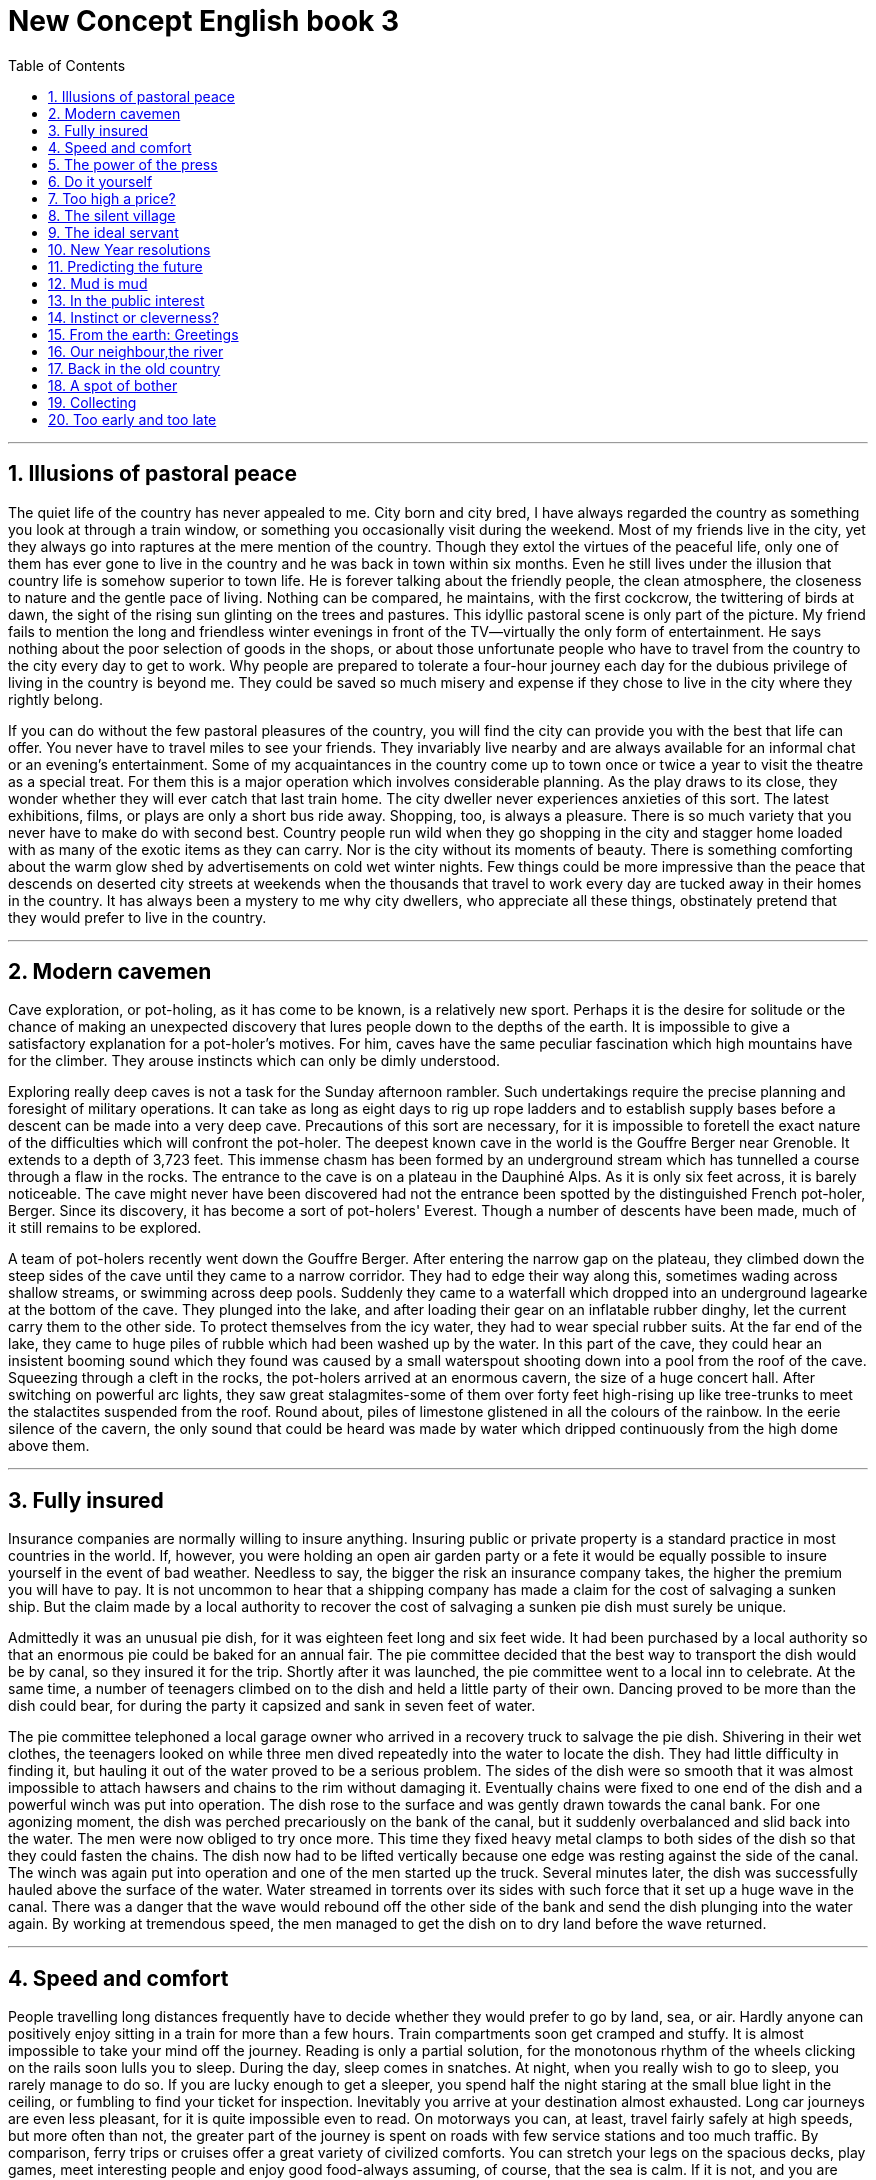 
= New Concept English book 3
:toc: left
:toclevels: 3
:sectnums:
:stylesheet: myAdocCss.css

'''


== Illusions of pastoral peace

The quiet life of the country has never appealed to me. City born and city bred, I have always regarded the country as something you look at through a train window, or something you occasionally visit during the weekend. Most of my friends live in the city, yet they always go into raptures at the mere mention of the country. Though they extol the virtues of the peaceful life, only one of them has ever gone to live in the country and he was back in town within six months. Even he still lives under the illusion that country life is somehow superior to town life. He is forever talking about the friendly people, the clean atmosphere, the closeness to nature and the gentle pace of living. Nothing can be compared, he maintains, with the first cockcrow, the twittering of birds at dawn, the sight of the rising sun glinting on the trees and pastures. This idyllic pastoral scene is only part of the picture. My friend fails to mention the long and friendless winter evenings in front of the TV—virtually the only form of entertainment. He says nothing about the poor selection of goods in the shops, or about those unfortunate people who have to travel from the country to the city every day to get to work. Why people are prepared to tolerate a four-hour journey each day for the dubious privilege of living in the country is beyond me. They could be saved so much misery and expense if they chose to live in the city where they rightly belong.

If you can do without the few pastoral pleasures of the country, you will find the city can provide you with the best that life can offer. You never have to travel miles to see your friends. They invariably live nearby and are always available for an informal chat or an evening's entertainment. Some of my acquaintances in the country come up to town once or twice a year to visit the theatre as a special treat. For them this is a major operation which involves considerable planning. As the play draws to its close, they wonder whether they will ever catch that last train home. The city dweller never experiences anxieties of this sort. The latest exhibitions, films, or plays are only a short bus ride away. Shopping, too, is always a pleasure. There is so much variety that you never have to make do with second best. Country people run wild when they go shopping in the city and stagger home loaded with as many of the exotic items as they can carry. Nor is the city without its moments of beauty. There is something comforting about the warm glow shed by advertisements on cold wet winter nights. Few things could be more impressive than the peace that descends on deserted city streets at weekends when the thousands that travel to work every day are tucked away in their homes in the country. It has always been a mystery to me why city dwellers, who appreciate all these things, obstinately pretend that they would prefer to live in the country.

'''


== Modern cavemen

Cave exploration, or pot-holing, as it has come to be known, is a relatively new sport. Perhaps it is the desire for solitude or the chance of making an unexpected discovery that lures people down to the depths of the earth. It is impossible to give a satisfactory explanation for a pot-holer's motives. For him, caves have the same peculiar fascination which high mountains have for the climber. They arouse instincts which can only be dimly understood.

Exploring really deep caves is not a task for the Sunday afternoon rambler. Such undertakings require the precise planning and foresight of military operations. It can take as long as eight days to rig up rope ladders and to establish supply bases before a descent can be made into a very deep cave. Precautions of this sort are necessary, for it is impossible to foretell the exact nature of the difficulties which will confront the pot-holer. The deepest known cave in the world is the Gouffre Berger near Grenoble. It extends to a depth of 3,723 feet. This immense chasm has been formed by an underground stream which has tunnelled a course through a flaw in the rocks. The entrance to the cave is on a plateau in the Dauphiné Alps. As it is only six feet across, it is barely noticeable. The cave might never have been discovered had not the entrance been spotted by the distinguished French pot-holer, Berger. Since its discovery, it has become a sort of pot-holers' Everest. Though a number of descents have been made, much of it still remains to be explored.

A team of pot-holers recently went down the Gouffre Berger. After entering the narrow gap on the plateau, they climbed down the steep sides of the cave until they came to a narrow corridor. They had to edge their way along this, sometimes wading across shallow streams, or swimming across deep pools. Suddenly they came to a waterfall which dropped into an underground lagearke at the bottom of the cave. They plunged into the lake, and after loading their gear on an inflatable rubber dinghy, let the current carry them to the other side. To protect themselves from the icy water, they had to wear special rubber suits. At the far end of the lake, they came to huge piles of rubble which had been washed up by the water. In this part of the cave, they could hear an insistent booming sound which they found was caused by a small waterspout shooting down into a pool from the roof of the cave. Squeezing through a cleft in the rocks, the pot-holers arrived at an enormous cavern, the size of a huge concert hall. After switching on powerful arc lights, they saw great stalagmites-some of them over forty feet high-rising up like tree-trunks to meet the stalactites suspended from the roof. Round about, piles of limestone glistened in all the colours of the rainbow. In the eerie silence of the cavern, the only sound that could be heard was made by water which dripped continuously from the high dome above them.

'''

== Fully insured

Insurance companies are normally willing to insure anything. Insuring public or private property is a standard practice in most countries in the world. If, however, you were holding an open air garden party or a fete it would be equally possible to insure yourself in the event of bad weather. Needless to say, the bigger the risk an insurance company takes, the higher the premium you will have to pay. It is not uncommon to hear that a shipping company has made a claim for the cost of salvaging a sunken ship. But the claim made by a local authority to recover the cost of salvaging a sunken pie dish must surely be unique.

Admittedly it was an unusual pie dish, for it was eighteen feet long and six feet wide. It had been purchased by a local authority so that an enormous pie could be baked for an annual fair. The pie committee decided that the best way to transport the dish would be by canal, so they insured it for the trip. Shortly after it was launched, the pie committee went to a local inn to celebrate. At the same time, a number of teenagers climbed on to the dish and held a little party of their own. Dancing proved to be more than the dish could bear, for during the party it capsized and sank in seven feet of water.

The pie committee telephoned a local garage owner who arrived in a recovery truck to salvage the pie dish. Shivering in their wet clothes, the teenagers looked on while three men dived repeatedly into the water to locate the dish. They had little difficulty in finding it, but hauling it out of the water proved to be a serious problem. The sides of the dish were so smooth that it was almost impossible to attach hawsers and chains to the rim without damaging it. Eventually chains were fixed to one end of the dish and a powerful winch was put into operation. The dish rose to the surface and was gently drawn towards the canal bank. For one agonizing moment, the dish was perched precariously on the bank of the canal, but it suddenly overbalanced and slid back into the water. The men were now obliged to try once more. This time they fixed heavy metal clamps to both sides of the dish so that they could fasten the chains. The dish now had to be lifted vertically because one edge was resting against the side of the canal. The winch was again put into operation and one of the men started up the truck. Several minutes later, the dish was successfully hauled above the surface of the water. Water streamed in torrents over its sides with such force that it set up a huge wave in the canal. There was a danger that the wave would rebound off the other side of the bank and send the dish plunging into the water again. By working at tremendous speed, the men managed to get the dish on to dry land before the wave returned.

'''

== Speed and comfort

People travelling long distances frequently have to decide whether they would prefer to go by land, sea, or air. Hardly anyone can positively enjoy sitting in a train for more than a few hours. Train compartments soon get cramped and stuffy. It is almost impossible to take your mind off the journey. Reading is only a partial solution, for the monotonous rhythm of the wheels clicking on the rails soon lulls you to sleep. During the day, sleep comes in snatches. At night, when you really wish to go to sleep, you rarely manage to do so. If you are lucky enough to get a sleeper, you spend half the night staring at the small blue light in the ceiling, or fumbling to find your ticket for inspection. Inevitably you arrive at your destination almost exhausted. Long car journeys are even less pleasant, for it is quite impossible even to read. On motorways you can, at least, travel fairly safely at high speeds, but more often than not, the greater part of the journey is spent on roads with few service stations and too much traffic. By comparison, ferry trips or cruises offer a great variety of civilized comforts. You can stretch your legs on the spacious decks, play games, meet interesting people and enjoy good food-always assuming, of course, that the sea is calm. If it is not, and you are likely to get seasick, no form of transport could be worse. Even if you travel in ideal weather, sea journeys take a long time. Relatively few people are prepared to sacrifice holiday time for the pleasure of travelling by sea.

Aeroplanes have the reputation of being dangerous and even hardened travellers are intimidated by them. They also have the disadvantage of being an expensive form of transport. But nothing can match them for speed and comfort. Travelling at a height of 30,000 feet, far above the clouds, and at over 500 miles an hour is an exhilarating experience. You do not have to devise ways of taking your mind off the journey, for an aeroplane gets you to your destination rapidly. For a few hours, you settle back in a deep armchair to enjoy the flight. The real escapist can watch a film and sip champagne on some services. But even when such refinements are not available, there is plenty to keep you occupied. An aeroplane offers you an unusual and breathtaking view of the world. You soar effortlessly over high mountains and deep valleys. You really see the shape of the land. If the landscape is hidden from view, you can enjoy the extraordinary sight of unbroken cloud plains that stretch out for miles before you, while the sun shines brilliantly in a clear sky. The journey is so smooth that there is nothing to prevent you from reading or sleeping. However you decide to spend your time, one thing is certain: you will arrive at your destination fresh and uncrumpled. You will not have to spend the next few days recovering from a long and arduous journey.

'''

== The power of the press


In democratic countries any efforts to restrict the freedom of the press are rightly condemned.

However, this freedom can easily be abused.

Stories about people often attract far more public attention than political events.

Though we may enjoy reading about the lives of others, it is extremely doubtful whether we would equally enjoy reading about ourselves.

Acting on the contention that facts are sacred, reporters can cause untold suffering to individuals by publishing details about their private lives.

Newspapers exert such tremendous influence that they can not only bring about major changes to the lives of ordinary people but can even overthrow a government.

The story of a poor family that acquired fame and fortune overnight, dramatically illustrates the power of the press.

The family lived in Aberdeen, a small town of 23,000 inhabitants in South Dakota.

As the parents had five children, life was a perpetual struggle against poverty. They were expecting their sixth child and were faced with even more pressing economic problems.

If they had only had one more child, the fact would have passed unnoticed.

They would have continued to struggle against economic odds and would have lived in obscurity.

But they suddenly became the parents of quintuplets, four girls and a boy, an event which radically changed their lives.

The day after the birth of the five children, and aeroplane arrived in Aberdeen bringing sixty reporters and photographers.

The rise to fame was swift.

Television cameras and newspapers carried the news to everyone in the country.

Newspapers and magazines offered the family huge sums for the exclusive rights to publish stories and photographs.

Gifts poured in not only from unknown people, but from baby food and soap manufacturers who wished to advertise their products.

The old farmhouse the family lived in was to be replaced by new $500,000 home.

Reporters kept pressing for interviews so lawyers had to be employed to act as spokesmen for the family at press conferences.

While the five babies were still quietly sleeping in oxygen tents in hospital nursery, their parents were paying the price for fame.

It would never again be possible for them to lead normal lives.

They had become the victims of commercialization, for their names had acquired a market value.

Instead of being five new family members, these children had immediately become a commodity.

'''

== Do it yourself

So great is our passion for doing things for ourselves, that we are becoming increasingly less dependent on specialized labour.

No one can plead ignorance of a subject any longer, for these are countless do-it-yourself publications.

Armed with the right tools and materials, newlyweds gaily embark on the task of decorating their own homes.

Men, particularly, spend hours of their leisure time installing their own fireplaces, laying out their own gardens; building garages and making furniture.

Some really keen enthusiasts go so far as to build their own computers.

Shops cater for the do-it-yourself craze not only by running special advisory services for novices, but by offering consumers bits and pieces which they can assemble at home.

Such things provide an excellent outlet for pent up creative energy, but unfortunately not all of us are born handymen.

Some wives tend to believe that their husbands are infinitely resourceful and can fix anything.

Even men who can hardly drive a nail in straight are supposed to be born electricians, carpenters, plumbers and mechanics.

When lights fuse, furniture gets rickety, pipes get clogged, or vacuum cleaners fail to operate, some woman assume that their husbands will somehow put things right.

The worst thing about the do-it-yourself game is that sometimes even men live under the delusion that they can do anything, even when they have repeatedly been proved wrong.

It is a question of pride as much as anything else.

Last spring my wife suggested that I call in a man to look at our lawn mower.

It had broken down the previous summer, and though I promised to repair it, I had never got round to it.

I would not hear of the suggestion and said that I would fix it myself.

One Saturday afternoon, I hauled the machine into the garden and had a close look at it.

As far as I could see, it needed only a minor adjustment: a turn of a screw here, a little tightening up there, a drop of oil and it would be as good as new.

Inevitably the repair job was not quite so simple.

The mower firmly refused to mow, so I decided to dismantle it.

The garden was soon littered with chunks of metal which had once made up a lawn mower.

But I was extremely pleased with myself.

I had traced the cause of the trouble.

One of links in the chain that drives the wheels had snapped.

After buying a new chain I was faced with the insurmountable task of putting the confusing jigsaw puzzle together again.

I was not surprised to find that the machine still refused to work after I had reassembled it,

for the simple reason that I was left with several curiously shaped bits of metal which did not seem to fit anywhere.

I gave up in despair.

The weeks passed and the grass grew.

When my wife nagged me to do something about it, I told her that either I would have to buy a new mower or let the grass grow.

Needless to say our house is now surrounded by a jungle.

Buried somewhere in deep grass there is a rusting lawn mower which I have promised to repair one day.

'''

==  Too high a price?

Pollution is the price we pay for an overpopulated, over industrialized planet.

When you come to think about it, there are only four ways you can deal with rubbish: dump it, burn it, turn it into something you can use again, attempt to produce less of it.

We keep trying all four methods, but he sheer volume of rubbish we produce worldwide threatens to overwhelm us.
Rubbish, however, is only part of the problem of polluting our planet.

The need to produce ever-increasing quantities of cheap food leads to a different kind of pollution.

Industrialized farming methods produce cheap meat products: beef, pork and chicken. The use of pesticides and fertilizers produces cheap grain and vegetables.

The price we pay for cheap food may be already too high: Mad Cow Disease (BSE) in cattle, salmonella in chicken and eggs, and wisteria in dairy products.

And if you think you'll abandon meat and become a vegetarian, you have the choice of very expensive organically-grown vegetables or a steady diet of pesticides every time you think you're eating fresh salads and vegetables, or just having an innocent glass of water!


However, there is an even more insidious kind of pollution that particularly affects urban areas and invades our daily lives, and that is noise.

Burglar alarms going off at any time of the day or night serve only to annoy passers-by and actually assist burglars to burgle.

Car alarms constantly scream at us in the street and are a source of profound irritation.

A recent survey of the effects of noise revealed (surprisingly?) that dogs barking incessantly in the night rated the highest form of noise pollution on a scale ranging from 1 to 7.

The survey revealed a large number of sources of noise that we really dislike.

Lawn mowers whining on a summer's day, late-night parties in apartment blocks, noisy neighbors, vehicles of all kinds, especially large container trucks thundering through quiet village, planes and helicopters flying overhead, large radios carried round in public places and played at maximum volume.

New technology has also made its own contribution to noise.

A lot of people object to mobile phones, especially when they are used in public places like restaurants or on public transport.

Loud conversations on mobile phones invade our thoughts or interrupt the pleasure of meeting friends for a quiet chat.

The noise pollution survey revealed a rather spurring and possibly amusing old fashioned source of noise.

It turned out to be snoring!

Men were found to be the worst offenders.

It was revealed that 20% of men in their mid-thirties snore.

This figure rises to a staggering 60% of men in their sixties.

Against these figures, it was found that only 5% of women snore regularly, while the rest are constantly woken or kept awake by their trumpeting partners.

Whatever the source of noise, one thing is certain: silence, it seems, has become a golden memory.

'''

== The silent village

In this much-travelled world, there are still thousands of places which are inaccessible to tourists.

We always assume that villagers in remote places are friendly and hospitable.

But people who are cut off not only from foreign tourists, but even from their own countrymen can be hostile to travellers.

Visits to really remote villages are seldom enjoyable -- as my wife and I discovered during a tour through the Balkans.

We had spent several days in a small town and visited a number of old churches in the vicinity.

These attracted many visitors, for they were not only of great architectural interest, but contained a large number of beautifully preserved frescoes as well.

On the day before our departure, several bus loads of tourists descended on the town.

This was more than we could bear, so we decided to spend our last day exploring the countryside.

Taking a path which led out of the town, we crossed a few fields until we came to a dense wood.

We expected the path to end abruptly, but we found that it traced its way through the trees.

We tramped through the wood for over two hours until we arrived at a deep stream.

We could see that the path continued on the other side, but we had no idea how we could get across the stream.

Suddenly my wife spotted a boat moored to the bank.

In it there was a boatman fast asleep.

We gently woke him up and asked him to ferry us to the other side.

Though he was reluctant to do so at first, we eventually persuaded him to take us.

The path led to a tiny village perched on the steep sides of a mountain.

The place consisted of a straggling unmade road which was lined on either side by small houses.

Even under a clear blue sky, the village looked forbidding, as all the houses were built of grey mud bricks.

The village seemed deserted, the only sign of life being an ugly-looking black goat on a short length of rope tied to a tree in a field nearby.

Sitting down on a dilapidated wooden fence near the field, we opened a couple of tins of sardines and had a picnic lunch.

All at once, I noticed that my wife seemed to be filled with alarm.

Looking up I saw that we were surrounded by children in rags who were looking at us silently as we ate.

We offered them food and spoke to them kindly, but they remained motionless.

I concluded that they were simply shy of strangers.

When we later walked down the main street of the villager, we were followed by a silent procession of children.

The village which had seemed deserted, immediately came to life.

Faces appeared at windows.

Men in shirt sleeves stood outside their houses and glared at us.

Old women in black shawls peered at us from doorways.

The most frightening thing of all was that not a sound could be heard.

There was no doubt that we were unwelcome visitors.

We needed no further warning.

Turning back down the main street, we quickened our pace and made our way rapidly towards the stream where we hoped the boatman was waiting.

'''

== The ideal servant

It is a good thing my aunt Harriet died years ago.

If she were alive today she would not be able to air her views on her favourite topic of conversation: domestic servants.

Aunt Harriet lived in that leisurely age when servants were employed to do housework.

She had a huge, rambling country house called 'The Gables'.

She was sentimentally attached to this house, for even though it was far too big for her needs, she persisted in living there long after her husband's death.

Before she grew old, Aunt Harriet used to entertain lavishly.

I often visited The Gables when I was boy.

No matter how many guests were present, the great house was always immaculate.

The parquet floors shone like mirrors; highly polished silver was displayed in gleaming glass cabinets; even my uncle's huge collection of books was kept miraculously free from dust.

Aunt Harriet presided over an invisible army of servants that continuously scrubbed, cleaned, and polished.

She always referred to them as 'the shifting population', for they came and went with such frequency that I never even got a chance to learn their names.

Though my aunt pursued what was, in those days, an enlightened policy, in that she never allowed her domestic staff to work more than eight hours a day, she was extremely difficult to please.

While she always criticized the fickleness of human nature, she carried on an unrelenting search for the ideal servant to the end of her days, even after she had been sadly disillusioned by Bessie.

Bessie worked for Aunt Harriet for three years.

During that time she so gained my aunt's confidence that she was put in charge of the domestic staff.

Aunt Harriet could not find words to praise Bessie's industriousness and efficiency.

In addition to all her other qualifications, Bessie was an expert cook.

She acted the role of the perfect servant for three years before Aunt Harriet discovered her 'little weakness'.

After being absent from the Gables for a week, my aunt unexpectedly returned one afternoon with a party of guests and instructed Bessie to prepare dinner.

No only was the meal well below the usual standard, but Bessie seemed unable to walk steadily.

She bumped into the furniture and kept mumbling about the guests.

When she came in with the last course -- a huge pudding -- she tripped on the carpet and the pudding went flying through the air, narrowly missed my aunt, and crashed on the dining table with considerable force.

Though this caused great mirth among the guests, Aunt Harriet was horrified.

She reluctantly came to the conclusion that Bessie was drunk.

The guests had, of course, realized this from the moment Bessie opened the door for them and, long before the final catastrophe, had had a difficult time trying to conceal their amusement.

The poor girl was dismissed instantly.

After her departure, Aunt Harriet discovered that there were piles of empty wine bottles of all shapes and sizes neatly stacked in what had once been Bessie's wardrobe.

They had mysteriously found their way there from the wine cellar!

'''

== New Year resolutions


The New Year is a time for resolutions.

Mentally, at least, most of us could compile formidable lists of 'dos' and 'don'ts'.

The same old favorites recur year in year out with monotonous regularity.

We resolve to get up earlier each morning, eat less, find more time to play with the children, do a thousand and one jobs about the house, be nice to people we don't' like, drive carefully, and take the dog for a walk every day.

Past experience has taught us that certain accomplishments are beyond attainment.

If we remain inveterate smokers, it is only because we have so often experienced the frustration that results from failure.

Most of us fail in our efforts at self-improvement because our schemes are too ambitious and we never have time to carry them out.

We also make the fundamental error of announcing our resolutions to everybody so that we look even more foolish when we slip back into our bad old ways.

Aware of these pitfalls, this year I attempted to keep my resolutions to myself.

I limited myself to two modest ambitions:

to do physical exercise every morning and to read more of an evening.

An all-night party on New Year's Eve provided me with a good excuse for not carrying out either of these new resolutions on the first day of the year,

but on the second, I applied myself assiduously to the task.

The daily exercises lasted only eleven minutes and I proposed to do them early in the morning before anyone had got up.

The self-discipline required to drag myself out of bed eleven minutes earlier than usual was considerable.

Nevertheless, I managed to creep down into the living room for two days before anyone found me out.

After jumping about on the carpet and twisting the human frame into uncomfortable positions, I sat down at the breakfast table in an exhausted condition.

It was this that betrayed me.

The next morning the whole family trooped in to watch the performance.

That was really unsettling, but I fended off the taunts and jibes of the family good-humouredly and soon everybody got used to the idea.

However, my enthusiasm waned.

The time I spent at exercises gradually diminished.

Little by little the eleven minutes fell to zero.

By January 10th, I was back to where I had started from.

I argued that if I spent less time exhausting myself at exercises in the morning, I would keep my mind fresh for reading when I got home formwork

Resisting the hypnotizing effect of television, I sat in my room for a few evenings with my eyes glued to book.

One night, however, feeling cold and lonely, I went downstairs and sat in front of the television pretending to read.

That proved to be my undoing,

for I soon got back to my old bad habit of dozing off in front of the screen.

I still haven't given up my resolution to do more reading.

In fact, I have just bought a book entitled How to Read a Thousand Words a Minute.

Perhaps it will solve my problem, but I just haven't had time to read it!

'''

== Predicting the future

Predicting the future is notoriously difficult.

Who could have imagined, in the mid 1970s, for example, that by the end of the 20th century, computers would be as common in people's homes as TV sets?

In the 1970s, computers were common enough, but only in big business, government departments, and large organizations.

These were the so-called mainframe machines.

Mainframe computers were very large indeed, often occupying whole air-conditioned rooms, employing full-time technicians and run on specially-written software.

Though these large machines still exist, many of their functions have been taken over by small powerful personal computers, commonly known as PCs.
In 1975, a primitive machine called the Altair, was launched in the USA.

It can properly be described as the first 'home computer'

and it pointed the way to the future.

This was followed, at the end of the 1970s, by a machine called an Apple.

In the early 1980s, the computer giant, IBM produced the world's first Personal Computer.

This ran on an 'operating system' called DOS, produced by a then small company named Microsoft.

The IBM Personal Computer was widely copied.

From those humble beginnings, we have seen the development of the user-friendly home computers and multimedia machines which are in common use today.

Considering how recent these developments are, it is even more remarkable that as long ago as the 1960s, an Englishman, Leon Bagrit, was able to predict some of the uses of computers which we know today.

Bagrit dismissed the idea that computers would learn to 'think' for themselves and would 'rule the world', which people liked to believe in those days.

Bagrit foresaw a time when computers would be small enough to hold in the hand, when they would be capable of providing information about traffic jams and suggesting alternative routes,

when they would be used in hospitals to help doctors to diagnose illnesses,

when they would relieve office workers and accountants of dull, repetitive clerical work.

All these computer uses have become commonplace.

Of course, Leon Bagrit could not possibly have foreseen the development of the Internet, the worldwide system that enables us to communicate instantly with anyone in any part of the world by using computers linked to telephone networks.

Nor could he have foreseen how we could use the Internet to obtain information on every known subject,

so we can read it on a screen in our homes and even print it as well if we want to.

Computers have become smaller and smaller, more and more powerful and cheaper and cheaper.

This is what makes Leon Bagrit's predictions particularly remarkable.

If he, or someone like him, were alive today, he might be able to tell us what to expect in the next fifty years.

'''

== Mud is mud

My cousin, Harry, keeps a large curiously-shaped bottle on permanent display in his study.

Despite the fact that the bottle is tinted a delicate shade of green, an observant visitor would soon notice that it is filled with what looks like a thick, grayish substance.

If you were to ask Harry what was in the bottle, he would tell you that it contained perfumed mud.

If you expressed doubt or surprise, he would immediately invite you to smell it and then to rub some into your skin.

This brief experiment would dispel any further doubts you might have.

The bottle really does contain perfumed mud.

How Harry came into the possession of this outlandish stuff makes an interesting story which he is fond of relating.

Furthermore, the acquisition of this bottle cured him of a bad habit he had been developing for years.

Harry used to consider it a great joke to go into expensive cosmetic shops and make outrageous requests for goods that do not exist.

He would invent fanciful names on the spot.

On entering a shop, he would ask for a new perfume called 'Scented Shadow' or for 'insoluble bath cubes'.

If a shop assistant told him she had not heard of it, he would pretend to be considerably put out.

He loved to be told that one of his imaginary products was temporarily out of stock and he would faithfully promise to call again at some future date, but of course he never did.

How Harry managed to keep a straight face during these performances is quite beyond me.

Harry does not need to be prompted to explain how he bought his precious bottle of mud.

One day, he went to an exclusive shop in London and asked for 'Myrolite',

the shop assistant looked puzzled and Harry repeated the word, slowly stressing each syllable.

When the woman shook her head in bewilderment, Harry went on to explain that 'myrolite' was a hard, amber-like substance which could be used to remove freckles.

This explanation evidently conveyed something to the woman who searched shelf after shelf.

She produced all sorts of weird concoctions, but none of them met with Harry's requirements.

When Harry put on his act of being mildly annoyed, the assistant promised to order some for him.

Intoxicated by his success, Harry then asked for perfumed mud.

He expected the assistant to look at him in blank astonishment.

However, it was his turn to be surprised, for the woman's eyes immediately lit up and she fetched several bottles which she placed on the counter for Harry to inspect.

For once, Harry had to admit defeat.

He picked up what seemed to be the smallest bottle and discreetly asked the price.

He was glad to get away with a mere twenty pounds and he beat a hasty retreat, clutching the precious bottle under his arm.

From then on, Harry decided that this little game he had invented might prove to be expensive.

The curious bottle, which now adorns the bookcase in his study, was his first and last purchase of rare cosmetics.

'''



== In the public interest

The Scandinavian countries are much admired all over the world for their enlightened social policies.

Sweden has evolved an excellent system for protecting the individual citizen from highhanded or incompetent public officers.

The system has worked so well, that it has been adopted in other countries too.
The Swedes were the first to recognize that public official like civil servants, police officers, health inspectors or tax-collectors can make mistakes or act over-zealously in the belief that they are serving the public.

As long ago as 1809, the Swedish Parliament introduced a scheme to safeguard the interest of the individual.

A parliamentary committee representing all political parties appoints a person who is suitably qualified to investigate private grievances against the State.

The official title of the person is 'Justiteombudsman',

but the Swedes commonly refer to him as the 'J.O.' or 'Ombudsman'.

The Ombudsman is not subject to political pressure.

He investigates complaints large and small that come to him from all levels of society.

As complaints must be made in writing, the Ombudsman receives an average of 1,200 letters a year.

He has eight lawyer assistants to help him and examines every single letter in detail.

There is nothing secretive about the Ombudsman's work for his correspondence is open to public inspection.

If a citizen's complaint is justified, the Ombudsman will act on his behalf.

The action he takes varies according to the nature of the complaint.

He may gently reprimand an official or even suggest to parliament that a law the altered.

The following case is a typical example of the Ombudsman's work.
A foreigner living in a Swedish village wrote to the Ombudsman complaining that he had been ill-treated by the police, simply because he was a foreigner.

The Ombudsman immediately wrote to the Chief of Police in the district asking him to send a record of the case.

There was nothing in the record to show that the foreigner's complaint was justified and the Chief of Police strongly denied the accusation.

It was impossible for the Ombudsman to take action, but when he received a similar complaint from another foreigner in the same village, he immediately sent one of his layers to investigate the matter.

The lawyer ascertained that a policeman had indeed dealt roughly with foreigners on several occasions.

The fact that the policeman was prejudiced against foreigners could not be recorded in the official files.

It was only possible for the Ombudsman to find this out by sending one of his representatives to check the facts.

The policeman in question was severely reprimanded and was informed that if any further complaints were lodged against him, he would prosecuted.

The Ombudsman's prompt action at once put an end to an unpleasant practice which might have gone unnoticed.

'''

== Instinct or cleverness?

We have been brought up to fear insects.

We regard them as unnecessary creatures that do more harm than good.

We continually wage war on them, for they contaminate our food, carry diseases, or devour our crops.

They sting or bite without provocation;

they fly uninvited into our rooms on summer nights, or beat ageist our lighted windows.

We live in dread not only of unpleasant insects like spiders or wasps, but of quite harmless one like moths.

Reading about them increases our understanding without dispelling our fears.

Knowing that the industrious ant lives in a highly organized society does nothing to prevent us from being filled with revulsion when we find hordes of them crawling over a carefully prepared picnic lunch.

No matter how much we like honey, or how much we have read about the uncanny sense of direction which bees possess, we have a horror of being stung.

Most of our fears are unreasonable, but they are impossible to erase.

At the same time, however, insects are strangely fascinating.

We enjoy reading about them, especially when we find that, like the praying mantis, they lead perfectly horrible lives.

We enjoy staring at them, entranced as they go about their business, unaware (we hope) of our presence.

Who has not stood in awe at the sight of a spider pouncing on a fly, or a column of ants triumphantly bearing home an enormous dead beetle?


Last summer I spent days in the garden watching thousands of ants crawling up the trunk of my prize peach tree.

The tree has grown against a warm wall on a sheltered side of the house.

I am especially proud of it, not only because it has survived several severe winters, but because it occasionally produces luscious peaches.

During the summer, I noticed that the leaves of the tree were beginning to wither.

Clusters of tin insects called aphids were to be found on the underside of the leaves.

They were visited by a large colony of ants which obtained a sort of honey from them.

I immediately embarked on an experiment which, even though if failed to get rid of the ants, kept me fascinated for twenty-four hours.

I bound the base of the tree with sticky tape, making it impossible for the ants to reach the aphids.

The tape was so stick that they did not dare to cross it.

For a long time. I watched them scurrying around the base of the tree in bewilderment.

I even went out at midnight with a torch and noted with satisfaction (and surprise) that the ants were still swarming around the sticky tape without being able to do anything about it.

I got up early next morning hoping to find that the ants had given up in despair.

Instead, I saw that they had discovered a new route.

They were climbing up the wall of the house and then on to the leaves of the tree.

I realized sadly that I had been completely defeated by their ingenuity.

The ants had been quick to find an answer to my thoroughly unscientific methods!

'''

== From the earth: Greetings

Recent developments in astronomy have made it possible to detect planets in our won Milky Way and in other galaxies.

This is a major achievement because, in relative terms, planets are very small and old not emit light.

Finding planets is proving hard enough, but finding life on them will prove infinitely more difficult.

The first question to answer is whether a planet can actually support life.

In our won solar system, for example, Venus is far too hot and Mars is far too cold to support life.

Only the Earth provides ideal conditions, and even here it has taken more than four billion years for plant and animal life to evolve.

Whether a planet can support life depends on the size and brightness of its star, that is its 'sun'.

Imagine a star up to twenty times larger, brighter and hotter than our own sun.

A planet would have to be a very long way from it to be capable of supporting life.

Alternatively, if the star were small, the life-supporting planet would have to have a close orbit round it and also provide the perfect conditions for life forms to develop.

But how would we find such a planet?

At present, there is no telescope in existence that is capable of detecting the presence of life.

The development of such a telescope will be one of the great astronomical projects of the twenty-first century.

It is impossible to look for life on another planet using earth-based telescopes.

Our own warm atmosphere and the heat generated by the telescope would make it impossible to detect objects as small as planets.

Even a telescope in orbit round the earth, like the very successful Hubble telescope, would not be suitable because of the dust particles iron solar system.

A telescope would have to be as far away as the planet Jupiter to look for life in outer space, because the dust becomes thinner the further we travel towards the outer edges of our own solar system.

Once we detected a planet, we would have to find a way of blotting out the light from its star, so that we would be able to 'see' the planet properly and analyze its atmosphere.

In the first instance, we would be looking for plant life, rather than 'little green men'.

The life forms most likely to develop on a planet would be bacteria.

It is bacteria that have generated the oxygen we breathe on earth.

For most of the earth's history they have been the only form of life on our planet.

As Earth-dwellers, we always cherish the hope that we will be visited by little green men and that we will be able to communicate with them. But this hope is always in the realms of science fiction.

If we were able to discover lowly forms of life like bacteria on another planet, it would completely change our view of ourselves.

As Daniel Goldin of NASA observed, 'Finding life elsewhere would change everything.

No human endeavor or thought would be unchanged by it."

'''

== Our neighbour,the river

The river which forms the eastern boundary of our farm has always played an important part in our lives.

Without it we could not make a living.

There is only enough spring water to supply the needs of the houses, so we have to pump from the river for farm use.

We tell river all our secrets. We know instinctively, just as beekeepers with their bees, that misfortune might overtake us if the important events of our lives were not related to it.

We have special river birthday parties in the summer.

Sometimes were go upstream to a favourite backwater, sometimes we have our party at the boathouse, which a predecessor of ours at the farm built in the meadow hard by the deepest pool for swimming and diving.

In a heat wave we choose a midnight birthday party and that is the most exciting of all.

We welcome the seasons by the riverside, crowning the youngest girl with flowers in the spring, holding a summer festival on Midsummer Eve, giving thanks for the harvest in the autumn, and throwing a holy wreath into the current in the winter.

After a long period of rain the river may overflow its banks.

This is a rare occurrence as our climate seldom guest to extremes.

We are lucky in that only the lower fields, which make up a very small proportion of our farm, are effected by flooding, but other farms are less favorably sited, and flooding can sometimes spell disaster for their owners.

One bad winter we watched the river creep up the lower meadows.

All the cattle had been moved into stalls and we stood to lose little.

We were, however, worried about our nearest neighbors, whose farm was low lying and who were newcomers to the district.

As the floods had put the telephone out of order, we could not find out how they were managing.

From an attic window we could get a sweeping view of the river where their land joined ours, and at the most critical juncture we took turns in watching that point.

The first sign of disaster was a dead sheep floating down.

Next came a horse, swimming bravely, but we were afraid that the strength of the current would prevent its landing anywhere before it became exhausted.

Suddenly a raft appeared, looking rather like Noah's ark, carrying the whole family, a few hens, the dogs, cat, and bird in a cage.

We realized that they must have become unduly frightened by the rising flood, for their house, which had sound foundations, would have stood stoutly even if it had been almost submerged.

The men of our family waded down through our flooded meadows with boathooks, in the hope of being able to grapple a corner of the raft and pull it out of the current towards our bank.

We still think it a miracle that they we able to do so.

'''

== Back in the old country

I stopped to let the car cool off and to study the map.

I had expected to be near my objective by now, but everything still seemed alien to me.

I was only five when my father had taken me abroad, and that we eighteen years ago.

When my mother had died after a tragic accident, he did not quickly recover from the shock and loneliness.

Everything around him was full of her presence, continually reopening the wound.

So he decided to emigrate. In the new country he became absorbed in making a new life for the two of us, so that he gradually ceased to grieve.

He did not marry again and I was brought up without a woman's care; but I lacked for nothing, for he was both father and mother to me.

He always meant to go back on day, but not to stay. His roots and mine bad become too firmly embedded in the new land.

But he wanted to see the old folk again and to visit my mother's grave.

He became mortally ill a few months before we had planned to go and, when he knew that he was dying, he made me promise to go on my own.

I hired a car the day after landing and bought a comprehensive book of maps, which I found most helpful on the cross-country journey, but which I did not think I should need on the last stage.

It was not that I actually remembered anything at all.

But my father had described over and over again what we should see at every milestone, after leaving the nearest town, so that I was positive I should recognize it as familiar territory.

Well, I had been wrong, for I was now lost.

I looked at the map and then at the millimeter.

I had come ten miles since leaving the town, and at this point, according to my father, I should be looking at farms and cottages in a valley, with the spire of the church of our village showing in the far distance.

I could see no valley, no farms, no cottages and no church spire -- only a lake.

I decided that I must have taken a wrong turning somewhere.

So I drove back to the town and began to retrace the route, taking frequent glances at the map.

I landed up at the same corner. The curious thing was that the lake was not marked on the map.

I felt as if I had stumbled into a nightmare country, as you sometimes do in dreams.

And, as in a nightmare, there was nobody in sight to help me.

Fortunately for me, as I was wondering what to do next, there appeared on the horizon a man on horseback, riding in my direction.

I waited till he came near, then I asked him the way to our old village.

He said that there was now no village. I thought he must have misunderstood me, so I repeated its name.

This time he pointed to the lake.

The village no longer existed because it had been submerged, and all the valley too.

The lake was not a natural one, but a man-made reservoir.

'''

== A spot of bother

The old lady was glad to be back at the block of flats where she lived.

Her shopping had tired her and her basket had grown heavier with every step of the way home.

In the life her thoughts were on lunch and a good rest;

but when she got out at her own floor, both were forgotten in her sudden discovery that her front door was open.

She was thinking that she must reprimand her home help the next morning for such a monstrous1 piece of negligence,

when she remembered that she had gone shopping after the home help had left and she knew that she had turned both keys in their locks,

She walked slowly into the hall and at once noticed that all the room doors were open,

yet following her regular practice she had shut them before going out.

Looking into the drawing room, she saw a scene of confusion over by her writing desk.

It was as clear as daylight then that burglars had forced an entry during her absence.

Her first impulse was to go round all the rooms looking for the thieves,

but then she decided that at her age it might be more prudent to have someone with her,

so she went to fetch the porter from his basement.

By this time her legs were beginning to tremble, so she sat down and accepted a cup of very strong tea, while he telephoned the police.

Then, her composure regained, she was ready to set off with the porter's assistance to search for any intruders who might still be lurking in her flat.

They went through the rooms, being careful to touch nothing,

as they did not want to hinder the police in their search for fingerprints.

The chaos was inconceivable. She had lived in the flat for thirty years and was a veritable magpie at hoarding;

and it seemed as though everything she possessed had been tossed out and turned over and over.

At least sorting out the things she should have discarded years ago was now being made easier for her.

Then a police inspector arrived with a constable and she told them of her discovery of the ransacked flat.

The inspector began to look for fingerprints, while the constable checked that the front door locks had not been forced,

thereby proving that the burglars had either used skeleton keys or entered over the balcony.

There was no trace of fingerprints, but the inspector found a dirty red bundle that contained jewellery which the old lady said was not hers.

So their entry into this flat was apparently not the burglars' first job that day and they must have been disturbed.

The inspector then asked the old lady to try to check what was missing by the next day and advised her not to stay alone in the flat for a few nights.

The old lady though the was a fussy creature, but since the porter agreed with him, she rang up her daughter and asked for her help in what she described as a little spot of bother.

'''

== Collecting

People tend to amass possessions, sometimes without being aware of doing so.

Indeed they can have a delightful surprise when they find something useful which they did not know they owned.

Those who never have to move house become indiscriminate collectors of what can only be described as clutter.

They leave unwanted objects in drawers, cupboards and attics for years, in the belief that they may one day need just those very things.

As they grow old, people also accumulate belongings for two other reasons, lack of physical and mental energy, both of which are essential in turning out and throwing away, and sentiment.

Things owned for a long time are full associations with the past, perhaps with relatives who are dead, and so they gradually acquire a value beyond their true worth.

Some things are collected deliberately in the home in an attempt to avoid waste.

Among these I would list string and brown paper, kept by thrifty people when a parcel has been opened, to save buying these two requisites.

Collecting small items can easily become a mania.

I know someone who always cuts sketches out from newspapers of model clothes that she would like to buy if she had the money.

As she is not rich, the chances that she will ever be able to afford such purchases are remote;

but she is never sufficiently strong-minded to be able to stop the practice.

It is a harmless habit, but it litters up her desk to such an extent that every time she opens it, loose bits of paper fall out in every direction.

Collecting as a serous hobby is quite different and has many advantages.

It provides relaxation1 for leisure hours, as just looking at one's treasures is always a joy.

One does not have to go outside for amusement, since the collection is housed at home.

Whatever it consists of, stamps, records, first editions of books china, glass, antique furniture, pictures, model cars, stuffed birds, toy animals,

there is always something to do in connection with it, from finding the right place for the latest addition, to verifying facts in reference books.

This hobby educates one not only in the chosen subject, but also in general matters which have some bearing on it.

There are also other benefits.

One wants to meet like-minded collectors, to get advice, to compare notes, to exchange articles, to show off the latest find.

So one's circle of friends grows. Soon the hobby leads to travel, perhaps to a meeting in another town, possibly a trip abroad in search of a rare specimen, for collectors are not confined to any one country.

Over the years, one may well become a authority on one's hobby and will very probably be asked to give informal talks to little gatherings and then, if successful, to larger audiences.

In this way self-confidence grows, first from mastering a subject, then from being able to take about it.

Collecting, by occupying spare time so constructively, makes a person contented, with no time for boredom.

'''

== Too early and too late

Punctuality is a necessary habit in all public affairs in civilized society.

Without it, nothing could ever be brought to a conclusion; everything would be in state of chaos.

Only in a sparsely-populated rural community is it possible to disregard it.
In ordinary living, there can be some tolerance of unpunctuality.
The intellectual, who is working on some abstruse problem,has everything coordinated and organized for the matter in hand.

He is therefore forgiven if late for a dinner party.
But people are often reproached for unpunctuality when their only fault is cutting things fine.
It is hard for energetic, quick-minded people to waste time, so they are often tempted to finish a job before setting out to keep an appointment.

If no accidents occur on the way, like punctured tires, diversions of traffic, sudden descent of fog, they will be on time.
They are often more industrious, useful citizens than those who are never late.
The over-punctual can be as much a trial to others as the unpunctual.

The guest who arrives half an hour too soon is the greatest nuisance.
Some friends of my family had this irritating habit.
The only thing to do was ask them to come half an hour later than the other guests.
Then they arrived just when we wanted them.

If you are catching a train, it is always better to be comfortably early than even a fraction of a minute too late.

Although being early may mean wasting a little time, this will be less than if you miss the train and have to wait an hour or more for the next one;

and you avoid the frustration of arriving at the very moment when the train is drawing out of the station and being unable to get on it.

An even harder situation is to be on the platform in good time for a train and still to see it go off without you.

Such an experience befell a certain young girl the first time she was traveling alone.

She entered the station twenty minutes before the train was due,
since her parents had impressed upon her that it would be unforgivable to miss it and cause the friends with whom she was going to stay to make two journeys to meet her.

She gave her luggage to a porter and showed him her ticket.

To her horror he said that she was two hours too soon.
She felt in her handbag for the piece of paper on which her father had written down all the details of the journey and gave it to the porter.

He agreed that a train did come into the station at the time on the paper and that it did stop,
but only to take on mail, not passengers.

The girl asked to see a timetable, feeling sure that her father could not have made such a mistake.

The porter went to fetch one and arrive back with the station master, who produced it with a flourish and pointed out a microscopic 'o' beside the time of the arrival of the train at his station;

this little 'o' indicated that the train only stopped for mail.

Just as that moment the train came into the station.

The girl, tears streaming down her face, begged to be allowed to slip into the guard's van.
But the station master was adamant:

rules could not be broken and she had to watch that train disappear towards her destination while she was left behind.

'''